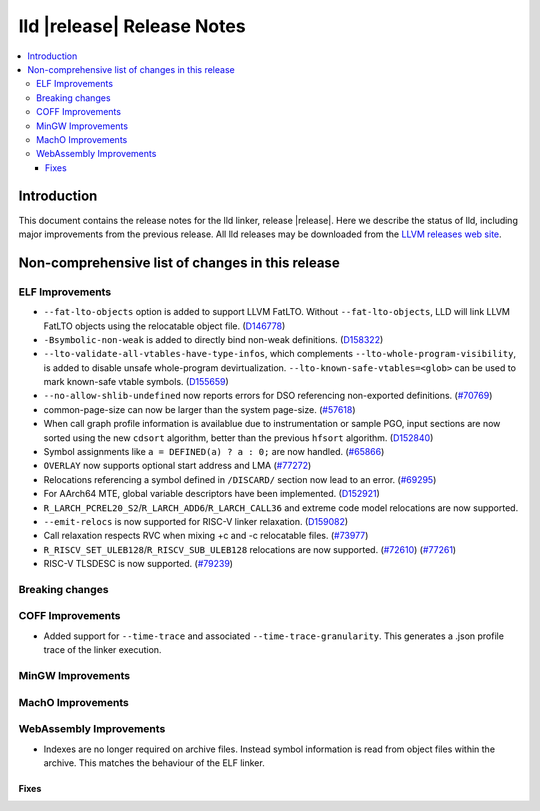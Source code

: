 ===========================
lld |release| Release Notes
===========================

.. contents::
    :local:

.. only:: PreRelease

  .. warning::
     These are in-progress notes for the upcoming LLVM |release| release.
     Release notes for previous releases can be found on
     `the Download Page <https://releases.llvm.org/download.html>`_.

Introduction
============

This document contains the release notes for the lld linker, release |release|.
Here we describe the status of lld, including major improvements
from the previous release. All lld releases may be downloaded
from the `LLVM releases web site <https://llvm.org/releases/>`_.

Non-comprehensive list of changes in this release
=================================================

ELF Improvements
----------------

* ``--fat-lto-objects`` option is added to support LLVM FatLTO.
  Without ``--fat-lto-objects``, LLD will link LLVM FatLTO objects using the
  relocatable object file. (`D146778 <https://reviews.llvm.org/D146778>`_)
* ``-Bsymbolic-non-weak`` is added to directly bind non-weak definitions.
  (`D158322 <https://reviews.llvm.org/D158322>`_)
* ``--lto-validate-all-vtables-have-type-infos``, which complements
  ``--lto-whole-program-visibility``, is added to disable unsafe whole-program
  devirtualization. ``--lto-known-safe-vtables=<glob>`` can be used
  to mark known-safe vtable symbols.
  (`D155659 <https://reviews.llvm.org/D155659>`_)
* ``--no-allow-shlib-undefined`` now reports errors for DSO referencing
  non-exported definitions.
  (`#70769 <https://github.com/llvm/llvm-project/pull/70769>`_)
* common-page-size can now be larger than the system page-size.
  (`#57618 <https://github.com/llvm/llvm-project/issues/57618>`_)
* When call graph profile information is availablue due to instrumentation or
  sample PGO, input sections are now sorted using the new ``cdsort`` algorithm,
  better than the previous ``hfsort`` algorithm.
  (`D152840 <https://reviews.llvm.org/D152840>`_)
* Symbol assignments like ``a = DEFINED(a) ? a : 0;`` are now handled.
  (`#65866 <https://github.com/llvm/llvm-project/pull/65866>`_)
* ``OVERLAY`` now supports optional start address and LMA
  (`#77272 <https://github.com/llvm/llvm-project/pull/77272>`_)
* Relocations referencing a symbol defined in ``/DISCARD/`` section now lead to
  an error.
  (`#69295 <https://github.com/llvm/llvm-project/pull/69295>`_)
* For AArch64 MTE, global variable descriptors have been implemented.
  (`D152921 <https://reviews.llvm.org/D152921>`_)
* ``R_LARCH_PCREL20_S2``/``R_LARCH_ADD6``/``R_LARCH_CALL36`` and extreme code
  model relocations are now supported.
* ``--emit-relocs`` is now supported for RISC-V linker relaxation.
  (`D159082 <https://reviews.llvm.org/D159082>`_)
* Call relaxation respects RVC when mixing +c and -c relocatable files.
  (`#73977 <https://github.com/llvm/llvm-project/pull/73977>`_)
* ``R_RISCV_SET_ULEB128``/``R_RISCV_SUB_ULEB128`` relocations are now supported.
  (`#72610 <https://github.com/llvm/llvm-project/pull/72610>`_)
  (`#77261 <https://github.com/llvm/llvm-project/pull/77261>`_)
* RISC-V TLSDESC is now supported.
  (`#79239 <https://github.com/llvm/llvm-project/pull/79239>`_)

Breaking changes
----------------

COFF Improvements
-----------------

* Added support for ``--time-trace`` and associated ``--time-trace-granularity``.
  This generates a .json profile trace of the linker execution.

MinGW Improvements
------------------

MachO Improvements
------------------

WebAssembly Improvements
------------------------

* Indexes are no longer required on archive files.  Instead symbol information
  is read from object files within the archive.  This matches the behaviour of
  the ELF linker.

Fixes
#####
